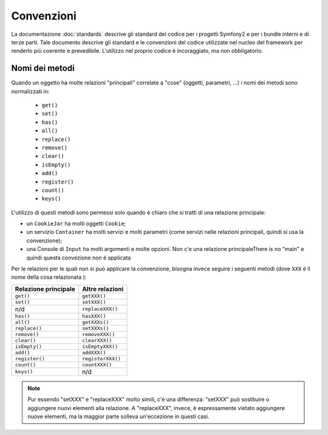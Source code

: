 Convenzioni
===========

La documentazione :doc:`standards` descrive gli standard del codice per i progetti Symfony2 e
per i bundle interni e di terze parti. Tale documento descrive gli standard e le convenzioni del
codice utilizzate nel nucleo del framework per renderlo più coerente e prevedibile.
L'utilizzo nel proprio codice è incoraggiato, ma non
obbligatorio.

Nomi dei metodi
---------------

Quando un oggetto ha molte relazioni "principali" correlate a "cose"
(oggetti, parametri, ...) i nomi dei metodi sono normalizzati in:

  * ``get()``
  * ``set()``
  * ``has()``
  * ``all()``
  * ``replace()``
  * ``remove()``
  * ``clear()``
  * ``isEmpty()``
  * ``add()``
  * ``register()``
  * ``count()``
  * ``keys()``

L'utilizzo di questi metodi sono permessi solo quando è chiaro che si
tratti di una relazione principale:

* un ``CookieJar`` ha molti oggetti ``Cookie``;

* un servizio ``Container`` ha molti servizi e molti parametri (come servizi nelle
  relazioni principali, quindi si usa la convenzione);

* una Console di ``Input`` ha molti argomenti e molte opzioni. Non c'e una
  relazione principaleThere is no "main" e quindi questa convezione non è applicata

Per le relazioni per le quali non si può applicare la convenzione, bisogna
invece seguire i seguenti metodi (dove ``XXX`` è il nome della cosa relazionata ):

+----------------------+-------------------+
| Relazione principale | Altre relazioni   |
+======================+===================+
| ``get()``            | ``getXXX()``      |
+----------------------+-------------------+
| ``set()``            | ``setXXX()``      |
+----------------------+-------------------+
| n/d                  | ``replaceXXX()``  |
+----------------------+-------------------+
| ``has()``            | ``hasXXX()``      |
+----------------------+-------------------+
| ``all()``            | ``getXXXs()``     |
+----------------------+-------------------+
| ``replace()``        | ``setXXXs()``     |
+----------------------+-------------------+
| ``remove()``         | ``removeXXX()``   |
+----------------------+-------------------+
| ``clear()``          | ``clearXXX()``    |
+----------------------+-------------------+
| ``isEmpty()``        | ``isEmptyXXX()``  |
+----------------------+-------------------+
| ``add()``            | ``addXXX()``      |
+----------------------+-------------------+
| ``register()``       | ``registerXXX()`` |
+----------------------+-------------------+
| ``count()``          | ``countXXX()``    |
+----------------------+-------------------+
| ``keys()``           | n/d               |
+----------------------+-------------------+

.. note::

    Pur essendo "setXXX" e "replaceXXX" molto simili, c'e una differenza:
    "setXXX" può sostituire o aggiungere nuovi elementi alla relazione.
    A "replaceXXX", invece, è espressamente vietato aggiungere nuove
    elementi, ma la maggior parte solleva un'eccezione in questi casi.
